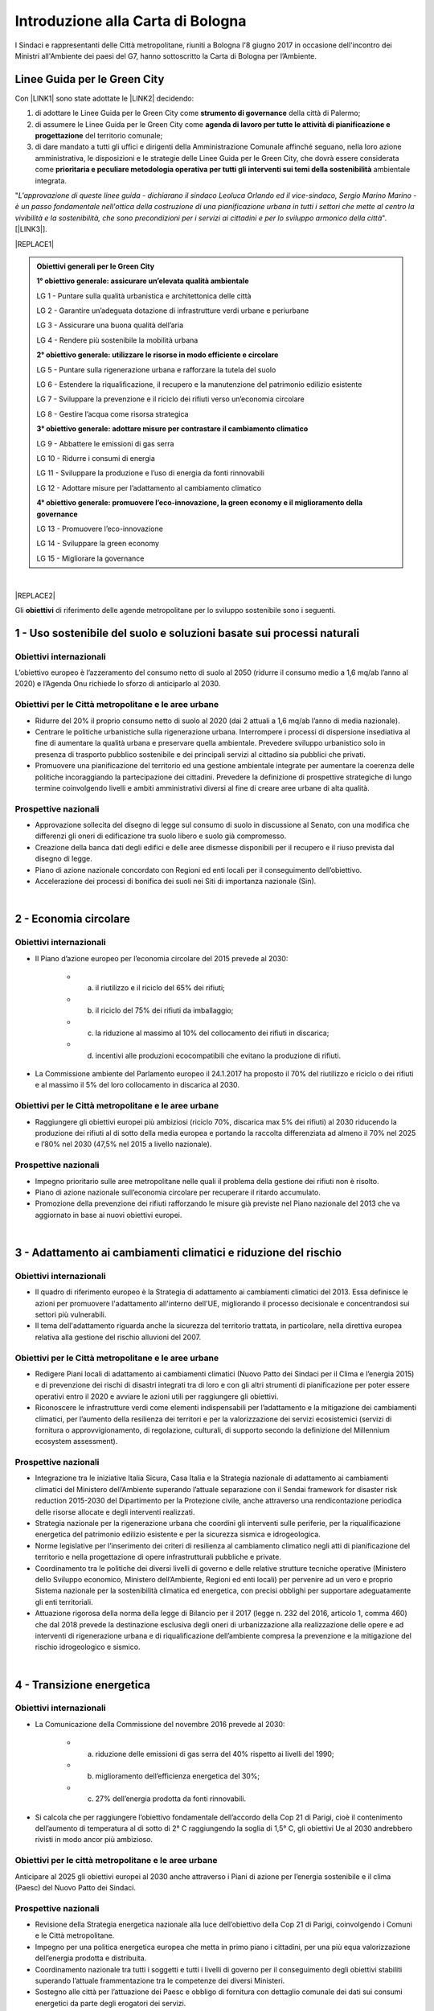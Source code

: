 
.. _h583456048404b1c1532602d1e662f:

Introduzione alla Carta di Bologna
##################################

I Sindaci e rappresentanti delle Città metropolitane, riuniti a Bologna l'8 giugno 2017 in occasione dell'incontro dei Ministri all'Ambiente dei paesi del G7, hanno sottoscritto la Carta di Bologna per l’Ambiente.

.. _h64121a714d456f15392471312e4a5e:

Linee Guida per le Green City
*****************************

Con \ |LINK1|\  sono state adottate le \ |LINK2|\  decidendo:

#. di  adottare  le Linee  Guida  per  le  Green  City come  \ |STYLE0|\   della  città  di Palermo; 

#. di  assumere  le Linee  Guida  per  le  Green  City  come  \ |STYLE1|\  del territorio comunale; 

#. di dare mandato a tutti gli uffici e dirigenti della Amministrazione Comunale affinché seguano, nella loro azione amministrativa, le disposizioni e le strategie delle Linee Guida per le Green City, che dovrà  essere  considerata  come  \ |STYLE2|\  ambientale integrata.

"\ |STYLE3|\ ". [\ |LINK3|\ ].


|REPLACE1|


.. admonition:: Obiettivi generali per le Green City

    \ |STYLE4|\ 
    
    LG 1 - Puntare sulla qualità urbanistica e architettonica delle città 
    
    LG 2 - Garantire un’adeguata dotazione di infrastrutture verdi urbane e periurbane 
    
    LG 3 - Assicurare una buona qualità dell’aria 
    
    LG 4 - Rendere più sostenibile la mobilità urbana
    
    \ |STYLE5|\ 
    
    LG 5 - Puntare sulla rigenerazione urbana e rafforzare la tutela del suolo
    
    LG 6 - Estendere la riqualificazione, il recupero e la manutenzione del patrimonio edilizio esistente
    
    LG 7 - Sviluppare la prevenzione e il riciclo dei rifiuti verso un’economia circolare
    
    LG 8 - Gestire l’acqua come risorsa strategica
    
    \ |STYLE6|\ 
    
    LG 9 - Abbattere le emissioni di gas serra 
    
    LG 10 - Ridurre i consumi di energia 
    
    LG 11 - Sviluppare la produzione e l’uso di energia da fonti rinnovabili
    
    LG 12 - Adottare misure per l’adattamento al cambiamento climatico
    
    \ |STYLE7|\ 
    
    LG 13 - Promuovere l’eco-innovazione 
    
    LG 14 - Sviluppare la green economy
    
    LG 15 - Migliorare la governance

|


|REPLACE2|

Gli \ |STYLE8|\  di riferimento delle agende metropolitane per lo sviluppo sostenibile sono i seguenti.

.. _h2ff136d6661d726c646d0a537053:

1 - Uso sostenibile del suolo e soluzioni basate sui processi naturali
**********************************************************************

.. _h123e541d763d69237555515455577478:

Obiettivi internazionali
========================

L’obiettivo europeo è l’azzeramento del consumo netto di suolo al 2050 (ridurre il consumo medio a 1,6 mq/ab l’anno al 2020) e l’Agenda Onu richiede lo sforzo di anticiparlo al 2030. 

.. _h14831924d5a1b34e5760532624:

Obiettivi per le Città metropolitane e le aree urbane
=====================================================

* Ridurre del 20% il proprio consumo netto di suolo al 2020 (dai 2 attuali a 1,6 mq/ab l’anno di media nazionale). 

* Centrare le politiche urbanistiche sulla rigenerazione urbana. Interrompere i processi di dispersione insediativa al fine di aumentare la qualità urbana e preservare quella ambientale. Prevedere sviluppo urbanistico solo in presenza di trasporto pubblico sostenibile e dei principali servizi al cittadino sia pubblici che privati. 

* Promuovere una pianificazione del territorio ed una gestione ambientale integrate per aumentare la coerenza delle politiche incoraggiando la partecipazione dei cittadini. Prevedere la definizione di prospettive strategiche di lungo termine coinvolgendo livelli e ambiti amministrativi diversi al fine di creare aree urbane di alta qualità.

.. _h6069e7f614a785d68654d6f691614:

Prospettive nazionali
=====================

* Approvazione sollecita del disegno di legge sul consumo di suolo in discussione al Senato, con una modifica che differenzi gli oneri di edificazione tra suolo libero e suolo già compromesso. 

* Creazione della banca dati degli edifici e delle aree dismesse disponibili per il recupero e il riuso prevista dal disegno di legge. 

* Piano di azione nazionale concordato con Regioni ed enti locali per il conseguimento dell’obiettivo. 

* Accelerazione dei processi di bonifica dei suoli nei Siti di importanza nazionale (Sin).

|

.. _h7e19407f64197e30522596a264981:

2 - Economia circolare
**********************

.. _h123e541d763d69237555515455577478:

Obiettivi internazionali
========================

* Il Piano d’azione europeo per l’economia circolare del 2015 prevede al 2030: 

    * a) il riutilizzo e il riciclo del 65% dei rifiuti; 

    * b) il riciclo del 75% dei rifiuti da imballaggio; 

    * c) la riduzione al massimo al 10% del collocamento dei rifiuti in discarica; 

    * d) incentivi alle produzioni ecocompatibili che evitano la produzione di rifiuti.

* La Commissione ambiente del Parlamento europeo il 24.1.2017 ha proposto il 70% del riutilizzo e riciclo o dei rifiuti e al massimo il 5% del loro collocamento in discarica al 2030.

.. _h14831924d5a1b34e5760532624:

Obiettivi per le Città metropolitane e le aree urbane
=====================================================

* Raggiungere gli obiettivi europei più ambiziosi (riciclo 70%, discarica max 5% dei rifiuti) al 2030 riducendo la produzione dei rifiuti al di sotto della media europea e portando la raccolta differenziata ad almeno il 70% nel 2025 e l’80% nel 2030 (47,5% nel 2015 a livello nazionale). 

.. _h6069e7f614a785d68654d6f691614:

Prospettive nazionali
=====================

* Impegno prioritario sulle aree metropolitane nelle quali il problema della gestione dei rifiuti non è risolto. 

* Piano di azione nazionale sull’economia circolare per recuperare il ritardo accumulato. 

* Promozione della prevenzione dei rifiuti rafforzando le misure già previste nel Piano nazionale del 2013 che va aggiornato in base ai nuovi obiettivi europei. 

|

.. _h127e3c627818437513547c207d464b36:

3 - Adattamento ai cambiamenti climatici e riduzione del rischio
****************************************************************

.. _h123e541d763d69237555515455577478:

Obiettivi internazionali
========================

* Il quadro di riferimento europeo è la Strategia di adattamento ai cambiamenti climatici del 2013. Essa definisce le azioni per promuovere l'adattamento all'interno dell'UE, migliorando il processo decisionale e concentrandosi sui settori più vulnerabili. 

* Il tema dell'adattamento riguarda anche la sicurezza del territorio trattata, in particolare, nella direttiva europea relativa alla gestione del rischio alluvioni del 2007.

.. _h14831924d5a1b34e5760532624:

Obiettivi per le Città metropolitane e le aree urbane
=====================================================

* Redigere Piani locali di adattamento ai cambiamenti climatici (Nuovo Patto dei Sindaci per il Clima e l’energia 2015) e di prevenzione dei rischi di disastri integrati tra di loro e con gli altri strumenti di pianificazione per poter essere operativi entro il 2020 e avviare le azioni utili per raggiungere gli obiettivi. 

* Riconoscere le infrastrutture verdi come elementi indispensabili per l’adattamento e la mitigazione dei cambiamenti climatici, per l’aumento della resilienza dei territori e per la valorizzazione dei servizi ecosistemici (servizi di fornitura o approvvigionamento, di regolazione, culturali, di supporto secondo la definizione del Millennium ecosystem assessment). 

.. _h6069e7f614a785d68654d6f691614:

Prospettive nazionali
=====================

* Integrazione tra le iniziative Italia Sicura, Casa Italia e la Strategia nazionale di adattamento ai cambiamenti climatici del Ministero dell’Ambiente superando l’attuale separazione con il Sendai framework for disaster risk reduction 2015-2030 del Dipartimento per la Protezione civile, anche attraverso una rendicontazione periodica delle risorse allocate e degli interventi realizzati.  

* Strategia nazionale per la rigenerazione urbana che coordini gli interventi sulle periferie, per la riqualificazione energetica del patrimonio edilizio esistente e per la sicurezza sismica e idrogeologica. 

* Norme legislative per l’inserimento dei criteri di resilienza al cambiamento climatico negli atti di pianificazione del territorio e nella progettazione di opere infrastrutturali pubbliche e private. 

* Coordinamento tra le politiche dei diversi livelli di governo e delle relative strutture tecniche operative (Ministero dello Sviluppo economico, Ministero dell’Ambiente, Regioni ed enti locali) per pervenire ad un vero e proprio Sistema nazionale per la sostenibilità climatica ed energetica, con precisi obblighi per supportare adeguatamente gli enti territoriali. 

* Attuazione rigorosa della norma della legge di Bilancio per il 2017 (legge n. 232 del 2016, articolo 1, comma 460) che dal 2018 prevede la destinazione esclusiva degli oneri di urbanizzazione alla realizzazione delle opere e ad interventi di rigenerazione urbana e di riqualificazione dell’ambiente compresa la prevenzione e la mitigazione del rischio idrogeologico e sismico.

|

.. _h161b624e44184d6e62417e7e9197432:

4 - Transizione energetica
**************************

.. _h123e541d763d69237555515455577478:

Obiettivi internazionali
========================

* La Comunicazione della Commissione del novembre 2016 prevede al 2030: 

    * a) riduzione delle emissioni di gas serra del 40% rispetto ai livelli del 1990; 

    * b) miglioramento dell’efficienza energetica del 30%; 

    * c) 27% dell’energia prodotta da fonti rinnovabili.

* Si calcola che per raggiungere l’obiettivo fondamentale dell’accordo della Cop 21 di Parigi, cioè il contenimento dell’aumento di temperatura al di sotto di 2° C raggiungendo la soglia di 1,5° C, gli obiettivi Ue al 2030 andrebbero rivisti in modo ancor più ambizioso.

.. _h16193c35572d5a7e61a3e231e1e12d:

Obiettivi per le città metropolitane e le aree urbane
=====================================================

Anticipare al 2025 gli obiettivi europei al 2030 anche attraverso i Piani di azione per l’energia sostenibile e il clima (Paesc) del Nuovo Patto dei Sindaci.

.. _h6069e7f614a785d68654d6f691614:

Prospettive nazionali
=====================

* Revisione della Strategia energetica nazionale alla luce dell’obiettivo della Cop 21 di Parigi, coinvolgendo i Comuni e le Città metropolitane. 

* Impegno per una politica energetica europea che metta in primo piano i cittadini, per una più equa valorizzazione dell’energia prodotta e distribuita. 

* Coordinamento nazionale tra tutti i soggetti e tutti i livelli di governo per il conseguimento degli obiettivi stabiliti superando l’attuale frammentazione tra le competenze dei diversi Ministeri. 

* Sostegno alle città per l’attuazione dei Paesc e obbligo di fornitura con dettaglio comunale dei dati sui consumi energetici da parte degli erogatori dei servizi.

|

.. _h233c398c29113996556e3e1d3b62:

5 - Qualità dell'aria
*********************

.. _h123e541d763d69237555515455577478:

Obiettivi internazionali
========================

* I limiti europei vigenti per il particolato sono: per il Pm 10 40 μg/mc come media annuale e 50 μg/mc come valore giornaliero che non può essere superato per più di 35 giorni l’anno; per il Pm 2,5 25 μg/mc come media annuale. Il limite massimo stabilito dall’Organizzazione mondiale della sanità (Oms) per il Pm 2,5 è di 10 μg/mc.

.. _h14831924d5a1b34e5760532624:

Obiettivi per le Città metropolitane e le aree urbane
=====================================================

* Rispetto dei limiti per i l Pm 10, superando le procedure di infrazione Ue verso l’Italia, e rispetto del limite stabilito dall’Oms per il particolato sottile di 10 μg/mc, più restrittivo di quello europeo, entro il 2025.

.. _h16342f6c7b1910173e7d941e505bb:

Prospettive
===========

* Concertazione interistituzionale con il Tavolo per la qualità dell’aria istituito presso il Ministero dell’Ambiente per il monitoraggio dei risultati conseguiti con il Protocollo di Intesa per la qualità dell’aria sottoscritto il 30 dicembre 2015 fra Ministero dell’Ambiente, Regioni e Anci e delle relative azioni immediate individuate il 2 febbraio2016. 

* Promozione da parte delle Regioni di accordi di programma fra i diversi enti territoriali per coordinare le politiche di contrasto delle emissioni inquinanti in atmosfera che comprendano misure di livello locale (blocchi del traffico, Zone a traffico limitato, congestion charge, ecc.) e nazionale (incentivi per il rinnovo degli impianti di riscaldamento, per la mobilità sostenibile, ecc.). Riconversione del parco veicolare (green vehicles), con un forte ridimensionamento della motorizzazione diesel in favore di veicoli meno inquinanti attraverso specifiche limitazioni alla circolazione e politiche fiscali premianti. 

* Evoluzione dei sistemi di monitoraggio per una migliore comprensione dei fenomeni di inquinamento e delle loro sorgenti, attraverso strumenti di analisi in grado di prevedere i picchi di inquinamento e rendere possibile la programmazione anticipata degli interventi di contrasto come i blocchi del traffico.  

* Sviluppo di strumenti di informazione e comunicazione univoci e coordinati. 

* Verifica dello stato di attuazione dei Piani regionali e del Piano congiunto Governo – Regioni della Pianura padana del 2013, per valutare l’efficacia delle azioni adottate nei diversi ambiti (trasporti, industria, agricoltura, energia) e la messa a sistema dei relativi interventi.

|

.. _h351e253b125636a31442c5f5f693bb:

6 - Qualità delle acque
***********************

.. _h123e541d763d69237555515455577478:

Obiettivi internazionali
========================

* La direttiva Ue quadro sulle acque del 2000 si è proposta di prevenire il loro deterioramento qualitativo e quantitativo, di raggiungere lo stato di buono per tutte le acque entro il 31 dicembre 2015, di assicurarne un utilizzo sostenibile, di gestire le risorse idriche in bacini 7 idrografici.

.. _h14831924d5a1b34e5760532624:

Obiettivi per le Città metropolitane e le aree urbane
=====================================================

* Ridurre entro la soglia fisiologica del 10–20% le perdite delle reti di distribuzione idrica entro il 2030 (2/3 terzi in meno rispetto ad oggi) e migliorare lo stato degli ecosistemi acquatici portandoli allo stato di buono per tutte le acque entro il 2025.

.. _h6069e7f614a785d68654d6f691614:

Prospettive nazionali
=====================

* Piano nazionale di ammodernamento delle reti di distribuzione idrica. 

* Aggiornamento dei Piani di ambito del servizio idrico integrato sulle base di Water safety plan per garantire la salute e la biodiversità delle acque. 

* Miglioramento dello stato di depurazione attraverso l’attuazione della direttiva Ue 91/271/Cee, per la quale sono in corso tre procedimenti di infrazione contro l’Italia, anche al fine di aumentare la qualità dei corpi idrici ricettori marini, lacustri e fluviali con un impatto positivo sulla biodiversità. 

* Innovazione delle attività agricole e zootecniche per ridurre il carico inquinante sulle acque superficiali. 

* Programmazione dell’uso delle risorse idriche a livello di bacino per rendere compatibili le esigenze delle aree urbane con le altre compresa la produzione di energia. 

* Divieto di rilascio di concessioni di derivazione d’acqua a scopo idroelettrico nei Siti di importanza comunitaria (Sic) e nelle Zone speciali di conservazione (Zsc), nelle aree protette ricadenti nei territori facenti parte dei Bacini imbriferi montani (Bim), nei bacini idrografici la cui superficie sottesa dall’impianto in progetto sia minore di 10 kmq. Abrogazione delle tariffe incentivate per gli impianti di potenza installata inferiore o uguale a 1 Mw con l’eccezione di quelli che utilizzino infrastrutture acquedottistiche o quelli costruiti su canali a destinazione irrigua, purché utilizzino esclusivamente le acque già concesse, nei limiti delle portate istantanee e dei periodi di utilizzo. Destinazione di almeno il 10% dell’impo rto complessivo annuo dei proventi dei canoni derivanti dalle concessioni ad interventi di miglioramento delle reti irrigue e di riconversione dei sistemi di irrigazione con preferenza verso il sistema a goccia. 

|

.. _h2c1d74277104e41780968148427e:




.. _h287d19631a6a17576465e7c46302650:

7 - Ecosistemi, verde urbano e tutela della biodiversità
********************************************************

.. _h123e541d763d69237555515455577478:

Obiettivi internazionali
========================

* La direttiva Ue Natura 2000 prevede la conservazione degli habitat naturali, il tema è trattato dalla Comunicazione della Commissione europea del 2013 sulle Infrastrutture verdi ed è compreso nel nuovo Patto dei Sindaci del 2015 per l’adattamento ai cambiamenti climatici. Nel 2011 l’Ue ha adottato una Strategia per proteggere e migliorare lo stato della biodiversità nel decennio successivo. 

.. _h14831924d5a1b34e5760532624:

Obiettivi per le Città metropolitane e le aree urbane
=====================================================

* Raggiungere i 45 mq di superficie media di verde urbano per abitante entro il 2030, il 50% in più rispetto al 2014, portandola alla dotazione attualmente più elevata. 

* Qualificare le domande di espansione insediativa e di nuova infrastrutturazione attraverso il controllo della forma urbana e della distribuzione territoriale riconoscendo l’irriproducibilità della risorsa suolo, soprattutto quello fertile, assicurando il mantenimento della biodiversità e prevedendo la realizzazione delle infrastrutture verdi. 

* Ridurre il consumo di suolo anche attraverso l'attuazione delle reti ecologiche per  creare sistemi connessi che comprendano aree protette del sistema verde della Rete Natura 2000, boschi e foreste, aste fluviali con annesse fasce boscate e le piccole aree lacustri e umide (stepping stones) per la sosta e il ripopolamento dell’avifauna. 

* Promuovere un utilizzo razionale delle risorse naturali sostenendo la gestione e la valorizzazione paesaggistica quali occasioni per rafforzare e promuovere la nascita di filiere produttive, per accrescere la sicurezza idrogeologica, per promuovere la green economy, per fornire servizi per il tempo libero e per aumentare il benessere e la qualità della vita dei cittadini. 

.. _h6069e7f614a785d68654d6f691614:

Prospettive nazionali
=====================

* Riconoscimento del verde urbano nella sua totalità (pubblico, privato, urbano, periurbano) oltre la concezione di semplice standard urbanistico e previsione di adeguate soluzioni finanziarie per la sua manutenzione. 

* Pianificazione di nuove categorie di aree e infrastrutture verdi adatte a fronteggiare il riscaldamento climatico. 

* Incentivo all’inserimento della componente vegetale nelle ristrutturazioni edilizie e nelle nuove edificazioni. 

* Promozione di meccanismi compensativi preventivi per le trasformazioni territoriali. 

* Quantificare le opere di compensazione ecologico-ambientale da richiedere ai proponenti nell’ambito dei procedimenti di Valutazione Ambientale in termini di superficie, tipologia, valore economico corrispondente in relazione ai diversi tipi di intervento. 

|

.. _h71248013c14497019214c3a64697e5b:

8 - Mobilità sostenibile
************************

.. _h123e541d763d69237555515455577478:

Obiettivi internazionali
========================

* Il Libro Bianco sui trasporti della Ue del 2011 ha fissato obiettivi fondamentali che sono stati ribaditi nel Pacchetto per la mobilità sostenibile del 2013. Fra questi, dimezzare l’uso delle auto alimentate con carburanti tradizionali entro il 2030 ed eliminarlo entro il 2050. 

* La Direttiva europea 2014/94/Ue del 22 ottobre 2014 sulla realizzazione di un’infrastruttura per i combustibili alternativi, recepita con il decreto legislativo n. 257 del 2016, regola l’adozione di un Quadro strategico nazionale per lo sviluppo del mercato dei combustibili alternativi nel settore dei trasporti, al fine di ridurre la dipendenza dal petrolio e attenuare l’impatto ambientale, e stabilisce requisiti minimi per la costruzione della relativa infrastruttura.

.. _h14831924d5a1b34e5760532624:

Obiettivi per le Città metropolitane e le aree urbane
=====================================================

* Raggiungere almeno il 50% del riparto modale tra auto e moto e le altre forme di mobilità entro il 2020 e approvazione a questo fine dei Piani metropolitani per la mobilità sostenibile. 

.. _h6069e7f614a785d68654d6f691614:

Prospettive nazionali
=====================

* Piano strategico per la mobilità sostenibile, da elaborare entro il 30 giugno 2017 in base alla legge n. 232 del 2016, e Piano di azione nazionale per sostenere le città nel perseguimento degli obiettivi Ue. 

* Incremento degli investimenti per recuperare il ritardo nella dotazione di infrastrutture di trasporto pubblico delle città italiane, anche mediante assegnazione diretta del Fondo per il Trasporto pubblico locale (Tpl) alle Città metropolitane. 

* Incentivi - monetari, fiscali, di soft policy - ai sistemi di trasporto intelligente, alla mobilità elettrica, alla mobilità a basse emissioni (Fondo per la mobilità sostenibile nel collegato ambientale alla legge di Stabilità per il 2016). 

* Rispetto degli obiettivi e dei tempi contenuti nel decreto legislativo n. 257 del 2016 per la realizzazione di una infrastruttura per i combustibili alternativi in coerenza con il Piano infrastrutturale nazionale di ricarica elettrica da attuare in accordo con le città e le Regioni. 

* Attuazione di quanto contenuto nel documento Elementi per una roadmap per la mobilità sostenibile elaborato dal Tavolo sulla mobilità della Presidenza del Consiglio dei Ministri, ed elaborazione da parte di Anci di linee guida per i comuni al fine di omogeneizzare la regolamentazione urbana della mobilità, compresa la limitazione alla circolazione dei veicoli più inquinanti nelle aree urbane con particolare riferimento ai motori diesel. 

.. bottom of content


.. |STYLE0| replace:: **strumento  di  governance**

.. |STYLE1| replace:: **agenda  di  lavoro  per  tutte  le  attività  di pianificazione e progettazione**

.. |STYLE2| replace:: **prioritaria  e  peculiare  metodologia  operativa  per  tutti  gli  interventi sui temi della sostenibilità**

.. |STYLE3| replace:: *L'approvazione di queste linee guida - dichiarano il sindaco Leoluca Orlando ed il vice-sindaco, Sergio Marino Marino - è un passo fondamentale nell'ottica della costruzione di una pianificazione urbana in tutti i settori che mette al centro la vivibilità e la sostenibilità, che sono  precondizioni per i servizi ai cittadini e per lo sviluppo armonico della città*

.. |STYLE4| replace:: **1° obiettivo generale: assicurare un’elevata qualità ambientale**

.. |STYLE5| replace:: **2° obiettivo generale: utilizzare le risorse in modo efficiente e circolare**

.. |STYLE6| replace:: **3° obiettivo generale: adottare misure per contrastare il cambiamento climatico**

.. |STYLE7| replace:: **4° obiettivo generale: promuovere l’eco-innovazione, la green economy e il miglioramento della governance**

.. |STYLE8| replace:: **obiettivi**


.. |REPLACE1| raw:: html

    <img src="https://raw.githubusercontent.com/cirospat/palermo-sostenibile/master/static/greencity.PNG" width=400 /> 
    
.. |REPLACE2| raw:: html

    <p><strong>Obiettivi della</strong> <a href="http://www.comune.bologna.it/sites/default/files/documenti/Carta%20di%20bologna%20per%20l%27ambiente.pdf" target="_blank" rel="noopener"><span style="background-color: #6462d1; color: #ffffff; display: inline-block; padding: 3px 8px; border-radius: 10px;">Carta di Bologna</span></a></p>

.. |LINK1| raw:: html

    <a href="https://docs.google.com/document/u/1/d/e/2PACX-1vSpSuW1f9yylBCszBp5smA5WsqQ25A5K2qfF74M6QdQIphOED5uMy9B3cAQK9BP6gF2ZkkB__lFgJmG/pub" target="_blank">Deliberazione di Giunta Municipale n. 134 del 20.09.2018</a>

.. |LINK2| raw:: html

    <a href="https://www.fondazionesvilupposostenibile.org/wp-content/uploads/dlm_uploads/2018/09/Linee-Guida-per-le-Green-City_web.pdf" target="_blank">Linee Guida per le Green Cities</a>

.. |LINK3| raw:: html

    <a href="https://www.comune.palermo.it/noticext.php?id=19599" target="_blank">Comunicato stampa istituzionale del 21.09.2018</a>

